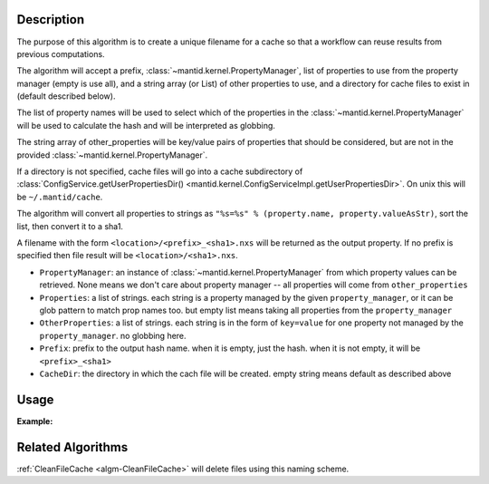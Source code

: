 .. algorithm::

.. summary::

.. relatedAlgorithms::

.. properties::

Description
-----------

The purpose of this algorithm is to create a unique filename for a
cache so that a workflow can reuse results from previous computations.

The algorithm will accept a prefix,
:class:`~mantid.kernel.PropertyManager`, list of properties to use
from the property manager (empty is use all), and a string array (or
List) of other properties to use, and a directory for cache files to
exist in (default described below).

The list of property names will be used to select which of the
properties in the :class:`~mantid.kernel.PropertyManager` will be used
to calculate the hash and will be interpreted as globbing.

The string array of other_properties will be key/value pairs of
properties that should be considered, but are not in the provided
:class:`~mantid.kernel.PropertyManager`.

If a directory is not specified, cache files will go into a cache
subdirectory of :class:`ConfigService.getUserPropertiesDir()
<mantid.kernel.ConfigServiceImpl.getUserPropertiesDir>`.  On unix this
will be ``~/.mantid/cache``.

The algorithm will convert all properties to strings as
``"%s=%s" % (property.name, property.valueAsStr)``, sort the list,
then convert it to a sha1.

A filename with the form ``<location>/<prefix>_<sha1>.nxs`` will be
returned as the output property.  If no prefix is specified then file
result will be ``<location>/<sha1>.nxs``.

* ``PropertyManager``: an instance of
  :class:`~mantid.kernel.PropertyManager` from which property values
  can be retrieved. None means we don't care about property manager --
  all properties will come from ``other_properties``
* ``Properties``: a list of strings. each string is a property managed by the
  given ``property_manager``, or it can be glob pattern to match prop
  names too. but empty list means taking all properties
  from the ``property_manager``
* ``OtherProperties``: a list of strings. each string is in the form of
  ``key=value`` for one property not managed by the ``property_manager``.
  no globbing here.
* ``Prefix``: prefix to the output hash name. when it is empty, just the hash.
  when it is not empty, it will be ``<prefix>_<sha1>``
* ``CacheDir``: the directory in which the cach file will be created.
  empty string means default as described above

Usage
-----

**Example:**

.. testcode:: ExCreateCacheFilename

  import mantid
  from mantid.kernel import PropertyManager
  pm = PropertyManager()
  aprops = ["a", "alibaba", "taa", "sa", "a75"]
  props = aprops + ['b', 'c', 'd']
  for p in props:
      pm.declareProperty(p, '')
      pm.setProperty(p, "fish")
      continue
  mantid.PropertyManagerDataService.add("excreatecachefilename", pm)
  other_props = ["A=1", "B=2"]
  # Execute
  cache_path, signature = CreateCacheFilename(
      PropertyManager = "excreatecachefilename",
      Properties = ['*a*'],
      OtherProperties = other_props,
      )

Related Algorithms
------------------

:ref:`CleanFileCache <algm-CleanFileCache>` will delete files using this naming scheme.

.. categories::

.. sourcelink::
